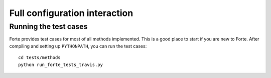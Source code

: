 .. _`sec:methods:fci`:

Full configuration interaction
==============================

.. sectionauthor:: Francesco A. Evangelista

Running the test cases
----------------------

Forte provides test cases for most of all methods implemented.
This is a good place to start if you are new to Forte.
After compiling and setting up ``PYTHONPATH``, you can run the test cases::

    cd tests/methods
    python run_forte_tests_travis.py
